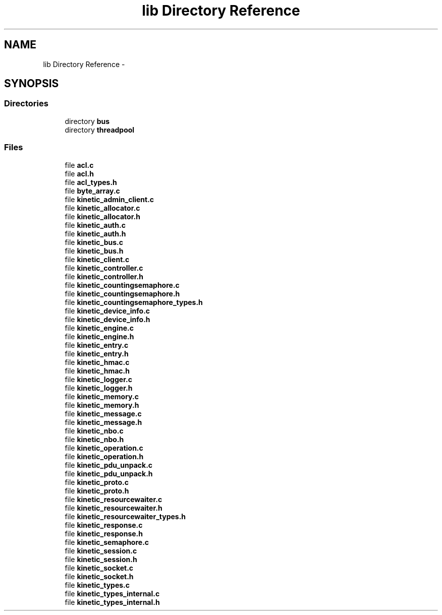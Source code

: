 .TH "lib Directory Reference" 3 "Mon Mar 2 2015" "Version v0.12.0-beta" "kinetic-c" \" -*- nroff -*-
.ad l
.nh
.SH NAME
lib Directory Reference \- 
.SH SYNOPSIS
.br
.PP
.SS "Directories"

.in +1c
.ti -1c
.RI "directory \fBbus\fP"
.br
.ti -1c
.RI "directory \fBthreadpool\fP"
.br
.in -1c
.SS "Files"

.in +1c
.ti -1c
.RI "file \fBacl\&.c\fP"
.br
.ti -1c
.RI "file \fBacl\&.h\fP"
.br
.ti -1c
.RI "file \fBacl_types\&.h\fP"
.br
.ti -1c
.RI "file \fBbyte_array\&.c\fP"
.br
.ti -1c
.RI "file \fBkinetic_admin_client\&.c\fP"
.br
.ti -1c
.RI "file \fBkinetic_allocator\&.c\fP"
.br
.ti -1c
.RI "file \fBkinetic_allocator\&.h\fP"
.br
.ti -1c
.RI "file \fBkinetic_auth\&.c\fP"
.br
.ti -1c
.RI "file \fBkinetic_auth\&.h\fP"
.br
.ti -1c
.RI "file \fBkinetic_bus\&.c\fP"
.br
.ti -1c
.RI "file \fBkinetic_bus\&.h\fP"
.br
.ti -1c
.RI "file \fBkinetic_client\&.c\fP"
.br
.ti -1c
.RI "file \fBkinetic_controller\&.c\fP"
.br
.ti -1c
.RI "file \fBkinetic_controller\&.h\fP"
.br
.ti -1c
.RI "file \fBkinetic_countingsemaphore\&.c\fP"
.br
.ti -1c
.RI "file \fBkinetic_countingsemaphore\&.h\fP"
.br
.ti -1c
.RI "file \fBkinetic_countingsemaphore_types\&.h\fP"
.br
.ti -1c
.RI "file \fBkinetic_device_info\&.c\fP"
.br
.ti -1c
.RI "file \fBkinetic_device_info\&.h\fP"
.br
.ti -1c
.RI "file \fBkinetic_engine\&.c\fP"
.br
.ti -1c
.RI "file \fBkinetic_engine\&.h\fP"
.br
.ti -1c
.RI "file \fBkinetic_entry\&.c\fP"
.br
.ti -1c
.RI "file \fBkinetic_entry\&.h\fP"
.br
.ti -1c
.RI "file \fBkinetic_hmac\&.c\fP"
.br
.ti -1c
.RI "file \fBkinetic_hmac\&.h\fP"
.br
.ti -1c
.RI "file \fBkinetic_logger\&.c\fP"
.br
.ti -1c
.RI "file \fBkinetic_logger\&.h\fP"
.br
.ti -1c
.RI "file \fBkinetic_memory\&.c\fP"
.br
.ti -1c
.RI "file \fBkinetic_memory\&.h\fP"
.br
.ti -1c
.RI "file \fBkinetic_message\&.c\fP"
.br
.ti -1c
.RI "file \fBkinetic_message\&.h\fP"
.br
.ti -1c
.RI "file \fBkinetic_nbo\&.c\fP"
.br
.ti -1c
.RI "file \fBkinetic_nbo\&.h\fP"
.br
.ti -1c
.RI "file \fBkinetic_operation\&.c\fP"
.br
.ti -1c
.RI "file \fBkinetic_operation\&.h\fP"
.br
.ti -1c
.RI "file \fBkinetic_pdu_unpack\&.c\fP"
.br
.ti -1c
.RI "file \fBkinetic_pdu_unpack\&.h\fP"
.br
.ti -1c
.RI "file \fBkinetic_proto\&.c\fP"
.br
.ti -1c
.RI "file \fBkinetic_proto\&.h\fP"
.br
.ti -1c
.RI "file \fBkinetic_resourcewaiter\&.c\fP"
.br
.ti -1c
.RI "file \fBkinetic_resourcewaiter\&.h\fP"
.br
.ti -1c
.RI "file \fBkinetic_resourcewaiter_types\&.h\fP"
.br
.ti -1c
.RI "file \fBkinetic_response\&.c\fP"
.br
.ti -1c
.RI "file \fBkinetic_response\&.h\fP"
.br
.ti -1c
.RI "file \fBkinetic_semaphore\&.c\fP"
.br
.ti -1c
.RI "file \fBkinetic_session\&.c\fP"
.br
.ti -1c
.RI "file \fBkinetic_session\&.h\fP"
.br
.ti -1c
.RI "file \fBkinetic_socket\&.c\fP"
.br
.ti -1c
.RI "file \fBkinetic_socket\&.h\fP"
.br
.ti -1c
.RI "file \fBkinetic_types\&.c\fP"
.br
.ti -1c
.RI "file \fBkinetic_types_internal\&.c\fP"
.br
.ti -1c
.RI "file \fBkinetic_types_internal\&.h\fP"
.br
.in -1c
